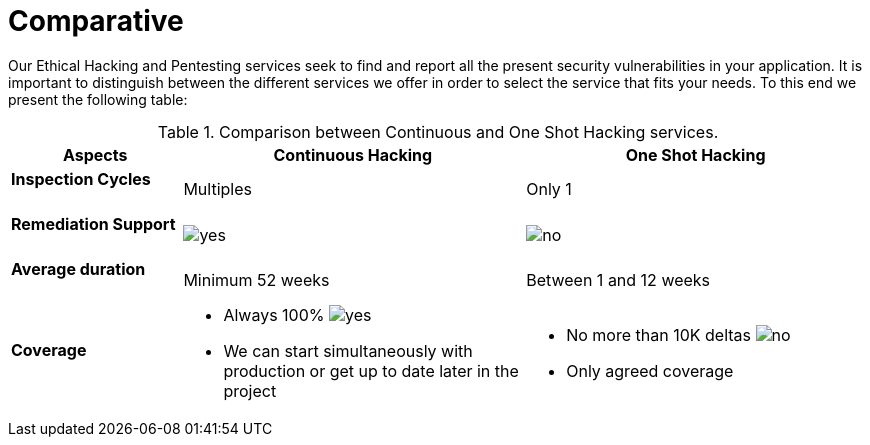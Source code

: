 :slug: services/comparative/
:category: services
:description: Our Ethical Hacking and Pentesting services seek to find and report all the present security vulnerabilities in your application. It is important to distinguish between the different services we offer in order to select the service that fits your needs.
:keywords: FLUID, Ethical Hacking, Comparison, One Shot Hacking, Continuous Hacking, Pentesting.
:translate: servicios/comparativo/
:yes: image:yes.png[yes]
:no: image:no.png[no]

= Comparative

{description} To this end we present the following table:

.Comparison between Continuous and One Shot Hacking services.
[role="tb-fluid tb-row"]
[cols="1,2,2", options="header"]
|====
| Aspects
| Continuous Hacking
| One Shot Hacking

a|==== Inspection Cycles
| Multiples
| Only +1+

a|==== Remediation Support
| {yes} 
| {no}

a|==== Average duration
| Minimum +52+ weeks
| Between +1+ and +12+ weeks

a|==== Coverage
a|* Always 100% {yes} 
* We can start simultaneously with production 
or get up to date later in the project
a|* No more than +10K+ deltas {no} 
* Only agreed coverage
|====